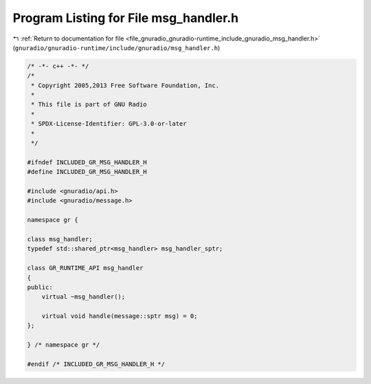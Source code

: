 
.. _program_listing_file_gnuradio_gnuradio-runtime_include_gnuradio_msg_handler.h:

Program Listing for File msg_handler.h
======================================

|exhale_lsh| :ref:`Return to documentation for file <file_gnuradio_gnuradio-runtime_include_gnuradio_msg_handler.h>` (``gnuradio/gnuradio-runtime/include/gnuradio/msg_handler.h``)

.. |exhale_lsh| unicode:: U+021B0 .. UPWARDS ARROW WITH TIP LEFTWARDS

.. code-block:: cpp

   /* -*- c++ -*- */
   /*
    * Copyright 2005,2013 Free Software Foundation, Inc.
    *
    * This file is part of GNU Radio
    *
    * SPDX-License-Identifier: GPL-3.0-or-later
    *
    */
   
   #ifndef INCLUDED_GR_MSG_HANDLER_H
   #define INCLUDED_GR_MSG_HANDLER_H
   
   #include <gnuradio/api.h>
   #include <gnuradio/message.h>
   
   namespace gr {
   
   class msg_handler;
   typedef std::shared_ptr<msg_handler> msg_handler_sptr;
   
   class GR_RUNTIME_API msg_handler
   {
   public:
       virtual ~msg_handler();
   
       virtual void handle(message::sptr msg) = 0;
   };
   
   } /* namespace gr */
   
   #endif /* INCLUDED_GR_MSG_HANDLER_H */
